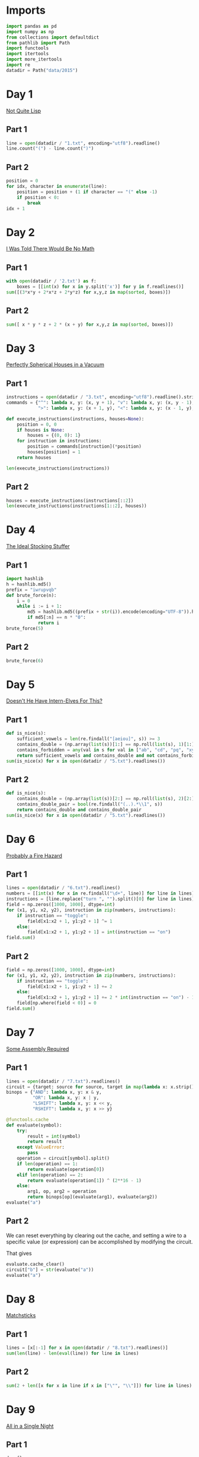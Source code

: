 #+PROPERTY: header-args:jupyter-python  :session aoc-2015 :kernel aoc
#+PROPERTY: header-args    :pandoc t

* Imports
#+begin_src jupyter-python
  import pandas as pd
  import numpy as np
  from collections import defaultdict
  from pathlib import Path
  import functools
  import itertools
  import more_itertools
  import re
  datadir = Path("data/2015")
#+end_src

* Day 1
[[https://adventofcode.com/2015/day/1][Not Quite Lisp]]

** Part 1
#+begin_src jupyter-python
  line = open(datadir / "1.txt", encoding="utf8").readline()
  line.count("(") - line.count(")")
#+end_src

** Part 2
#+begin_src jupyter-python
  position = 0
  for idx, character in enumerate(line):
      position = position + (1 if character == "(" else -1)
      if position < 0:
          break
  idx + 1
#+end_src

* Day 2
[[https://adventofcode.com/2015/day/2][I Was Told There Would Be No Math]]
** Part 1
#+begin_src jupyter-python
with open(datadir / '2.txt') as f:
    boxes = [[int(x) for x in y.split('x')] for y in f.readlines()]
sum([(3*x*y + 2*x*z + 2*y*z) for x,y,z in map(sorted, boxes)])
#+end_src

** Part 2
#+begin_src jupyter-python
sum([ x * y * z + 2 * (x + y) for x,y,z in map(sorted, boxes)])
#+end_src

* Day 3
[[https://adventofcode.com/2015/day/3][Perfectly Spherical Houses in a Vacuum]]
** Part 1
#+begin_src jupyter-python
  instructions = open(datadir / "3.txt", encoding="utf8").readline().strip()
  commands = {"^": lambda x, y: (x, y + 1), "v": lambda x, y: (x, y - 1),
              ">": lambda x, y: (x + 1, y), "<": lambda x, y: (x - 1, y),}

  def execute_instructions(instructions, houses=None):
      position = 0, 0
      if houses is None:
          houses = {(0, 0): 1}
      for instruction in instructions:
          position = commands[instruction](*position)
          houses[position] = 1
      return houses

  len(execute_instructions(instructions))
#+end_src

** Part 2
#+begin_src jupyter-python
  houses = execute_instructions(instructions[::2])
  len(execute_instructions(instructions[1::2], houses))
#+end_src

* Day 4
[[https://adventofcode.com/2015/day/4][The Ideal Stocking Stuffer]]
** Part 1
#+begin_src jupyter-python
  import hashlib
  h = hashlib.md5()
  prefix = "iwrupvqb"
  def brute_force(n):
      i = 0
      while i := i + 1:
          md5 = hashlib.md5((prefix + str(i)).encode(encoding="UTF-8")).hexdigest()
          if md5[:n] == n * "0":
              return i
  brute_force(5)
#+end_src

** Part 2
#+begin_src jupyter-python
  brute_force(6)
#+end_src

* Day 5
[[https://adventofcode.com/2015/day/5][Doesn't He Have Intern-Elves For This?]]
** Part 1
#+begin_src jupyter-python
  def is_nice(s):
      sufficient_vowels = len(re.findall("[aeiou]", s)) >= 3
      contains_double = (np.array(list(s))[1:] == np.roll(list(s), 1)[1:]).any()
      contains_forbidden = any(val in s for val in ["ab", "cd", "pq", "xy"])
      return sufficient_vowels and contains_double and not contains_forbidden
  sum(is_nice(x) for x in open(datadir / "5.txt").readlines())
#+end_src

** Part 2
#+begin_src jupyter-python
  def is_nice(s):
      contains_double = (np.array(list(s))[2:] == np.roll(list(s), 2)[2:]).any()
      contains_double_pair = bool(re.findall("(..).*\\1", s))
      return contains_double and contains_double_pair
  sum(is_nice(x) for x in open(datadir / "5.txt").readlines())
#+end_src

* Day 6
[[https://adventofcode.com/2015/day/6][Probably a Fire Hazard]]
** Part 1
#+begin_src jupyter-python
  lines = open(datadir / "6.txt").readlines()
  numbers = [[int(x) for x in re.findall("\d+", line)] for line in lines]
  instructions = [line.replace("turn ", "").split()[0] for line in lines]
  field = np.zeros([1000, 1000], dtype=int)
  for (x1, y1, x2, y2), instruction in zip(numbers, instructions):
      if instruction == "toggle":
          field[x1:x2 + 1, y1:y2 + 1] ^= 1
      else:
          field[x1:x2 + 1, y1:y2 + 1] = int(instruction == "on")
  field.sum()
#+end_src

** Part 2
#+begin_src jupyter-python
  field = np.zeros([1000, 1000], dtype=int)
  for (x1, y1, x2, y2), instruction in zip(numbers, instructions):
      if instruction == "toggle":
          field[x1:x2 + 1, y1:y2 + 1] += 2
      else:
          field[x1:x2 + 1, y1:y2 + 1] += 2 * int(instruction == "on") - 1
      field[np.where(field < 0)] = 0
  field.sum()
#+end_src

* Day 7
[[https://adventofcode.com/2015/day/7][Some Assembly Required]]
** Part 1
#+begin_src jupyter-python
  lines = open(datadir / "7.txt").readlines()
  circuit = {target: source for source, target in map(lambda x: x.strip().split(" -> "), lines)}
  binops = {"AND": lambda x, y: x & y,
            "OR": lambda x, y: x | y,
            "LSHIFT": lambda x, y: x << y,
            "RSHIFT": lambda x, y: x >> y}

  @functools.cache
  def evaluate(symbol):
      try:
          result = int(symbol)
          return result
      except ValueError:
          pass
      operation = circuit[symbol].split()
      if len(operation) == 1:
          return evaluate(operation[0])
      elif len(operation) == 2:
          return evaluate(operation[1]) ^ (2**16 - 1)
      else:
          arg1, op, arg2 = operation
          return binops[op](evaluate(arg1), evaluate(arg2))
  evaluate("a")
#+end_src

** Part 2
We can reset everything by clearing out the cache, and setting a wire to a specific value (or expression) can be accomplished by modifying the circuit.

That gives
#+begin_src jupyter-python
  evaluate.cache_clear()
  circuit["b"] = str(evaluate("a"))
  evaluate("a")
#+end_src

* Day 8
[[https://adventofcode.com/2015/day/8][Matchsticks]]
** Part 1
#+begin_src jupyter-python
  lines = [x[:-1] for x in open(datadir / "8.txt").readlines()]
  sum(len(line) - len(eval(line)) for line in lines)
#+end_src

** Part 2
#+begin_src jupyter-python
  sum(2 + len([x for x in line if x in ["\"", "\\"]]) for line in lines)
#+end_src

* Day 9
[[https://adventofcode.com/2015/day/9][All in a Single Night]]
** Part 1
#+begin_src jupyter-python
  d = {}
  data = [x.split() for x in open(datadir / "9.txt").readlines()]
  for source, _, destination, __, distance in data:
      d[(source, destination)] = int(distance)
      d[(destination, source)] = int(distance)
  cities = set(x[0] for x in d.keys())
  tours = [sum(d[route[start], route[start + 1]] for start in range(len(cities) - 1))
           for route in itertools.permutations(cities)]
  min(tours)
#+end_src

** Part 2
#+begin_src jupyter-python
  max(tours)
#+end_src

* Day 10
[[https://adventofcode.com/2015/day/10][Elves Look, Elves Say]]
** Part 1
#+begin_src jupyter-python
  message = "3113322113"
  regex = re.compile(r"(([123])\2*)")
  for _ in range(40):
      runs = re.findall(regex, message)
      message = ''.join([str(len(run)) + run[0] for run in map(lambda x: x[0], runs)])
  len(message)
#+end_src

** Part 2
#+begin_src jupyter-python
  for _ in range(10):
      runs = re.findall(regex, message)
      message = ''.join([str(len(run)) + run[0] for run in map(lambda x: x[0], runs)])
  len(message)

#+end_src

* Day 11

[[https://adventofcode.com/2015/day/11][Corporate Policy]]

** Part 1
So there are two jobs here:

1. Determine whether a candidate password is valid
2. Iterate over candidate passwords in order, starting with the puzzle input

Is valid is not too difficult to accomplish. The "straight" condition can be rewritten as "1, 1" appears somewhere in the list of differences between neighboring characters. The "double pair" condition can be shortly expressed as matching a simple regex. Forbidding certain characters outright is most easily accomplished by never generating them as candidates

To iterate over candidate passwords, we first construct a helper method to iterate over candidate passwords that keep some prefix string fixed. The full iterator is then a chain over all these with successively shorter prefix strings.

#+begin_src jupyter-python
  def has_straight(password):
      if isinstance(password, str):
          password = np.array([ord(x) for x in password], dtype=int)
      differences = np.diff(password)
      return (1, 1) in zip(differences, differences[1:])


  r = re.compile(r"(.)\1.*(.)\2")
  def has_double_pair(password):
      return bool(re.search(r, "".join(chr(x) for x in password)))

  def is_valid_password(password):
      return has_double_pair(password) and has_straight(password)

  puzzle_input = tuple(ord(x) for x in "hxbxwxba")
  password = puzzle_input
  characters = tuple(ord(x) for x in "abcdefghjkmnpqrstuvwxyz")

  def iterate(string, prefix_length):
      n_free = len(string) - prefix_length - 1
      first = characters[characters.index(string[prefix_length]) + 1:]

      suffixes = itertools.product(first, *([characters]*n_free))
      for suffix in suffixes:
          yield string[:prefix_length] + suffix

  password_iterator = itertools.chain.from_iterable([iterate(password, l) for l in range(len(password))][::-1])
  while not is_valid_password(password):
      password = next(password_iterator)
  print("".join(chr(x) for x in password))
#+end_src

** Part 2
#+begin_src jupyter-python
  password = next(password_iterator)
  while not is_valid_password(password):
      password = next(password_iterator)
  print("".join(chr(x) for x in password))

#+end_src

* Day 12
[[https://adventofcode.com/2015/day/12][JSAbacusFramework.io]]
** Part 1
For the first part, we've been promised that integers only appear as integers. So there's no reason to try and read in the json properly - a simple regex does the trick
#+begin_src jupyter-python
  s = open(datadir / "12.txt").read()
  integers = re.findall("-?\d+", f.read())
  sum(map(int, integers))
#+end_src

** Part 2
That approach obviously doesn't work for the second part, so we'll need a json library
#+begin_src jupyter-python
  import json
  s = json.load(open(datadir / "12.txt"))
  def find_value(structure):
      if isinstance(structure, str):
          return 0
      if isinstance(structure, int):
          return structure
      if isinstance(structure, list):
          return(sum(find_value(x) for x in structure))
      if "red" in structure.values():
          return 0
      return sum(find_value(x) for x in structure.values())
  find_value(s)
#+end_src

* Day 13
[[https://adventofcode.com/2015/day/13][Knights of the Dinner Table]]
** Part 1
#+begin_src jupyter-python
  data = open(datadir / "13.txt").readlines()
  def parse(line):
      words = line.strip().split()
      people = tuple(sorted([words[0], words[-1][:-1]]))
      amount = int(re.search("(\d+)", line).groups(0)[0])
      sign = 2 * ("gain" in words) - 1
      return people, amount * sign
  scores = defaultdict(int)
  with open(datadir / "13.txt") as f:
      for line in f:
          people, score = parse(line)
          scores[people] += score

  people = sorted(set([person for pair in scores.keys() for person in pair]))
  def calculate_score(permutation):
      score = 0
      n = len(permutation)
      for i in range(n):
          score += scores[tuple(sorted([permutation[i], permutation[(i + 1) % n]]))]
      return score
  maxval = 0
  for permutation in itertools.permutations(people[1:]):
      score = calculate_score((people[0],) + permutation)
      if score > maxval:
          maxval = score
  maxval
#+end_src

** Part 2
Here we see the magic of the defaultdict - since all of the pairs involving "You" have a net score of zero, we don't need to change the scoring dictionary at all. We just add "You" to the people we are permuting over, and run everything exactly as before.
#+begin_src jupyter-python
  maxval = 0
  for permutation in itertools.permutations(people[1:] + ["You"]):
      score = calculate_score((people[0],) + permutation)
      if score > maxval:
          maxval = score
  maxval
#+end_src

* Day 14
[[https://adventofcode.com/2015/day/14][Reindeer Olympics]]
** Part 1
#+begin_src jupyter-python
  data = open(datadir / "14.txt").readlines()
  reindeer = [list(map(int, re.findall("-?\d+", line))) for line in data]
  def score(time, speed, on, off):
      cycle_length = on + off
      n_cycles = time // (cycle_length)
      offset = min(on, n_cycles % cycle_length)
      return speed * (n_cycles * on + offset)
  max(map(lambda x: score(2503, *x), reindeer))
#+end_src
** Part 2
#+begin_src jupyter-python
  wins = np.zeros(len(numbers))
  positions = np.zeros(len(numbers))
  for i in range(2503):
      for idx, (speed, on, off) in enumerate(reindeer):
          cycle_length = on + off
          if i % cycle_length < on:
              positions[idx] += speed
      wins += (positions == max(positions))
  max(wins)
#+end_src

* Day 15
[[https://adventofcode.com/2015/day/15][Science for Hungry People]]

** Part 1
#+begin_src jupyter-python
  data = open(datadir / "15.txt").readlines()
  data = np.array([[int(x) for x in re.findall("-?\d+", line)] for line in data]).T
#+end_src

Since each of the values has to be positive, we can derive some constraints on how much of each ingredient we can use. We know there are 100 of each in total, so letting the four variables be $w, x, y, z$, we have $w + x + y + z = 100$. Additionally, since only one ingredient contributes a positive value to any given quantitity we have to use at least one of each. With that out of the way we can use the matrix to set up the following system of inequalities:


\begin{align*}
 3w - 3x - y &> 0 \\
 4y - 3z &> 0 \\
 -3w + 2z &> 0
\end{align*}

From that we can derive the following bounds for the amount of each ingredient

\begin{align*}
1 &\leq w\leq 39\\
1 &\leq x\leq 39\\
1 &\leq y\leq 72\\
1 &\leq z\leq 65
\end{align*}

For example, the upper bound on $w$ follows from the last inequality, which implies that $z > 1.5 w$. The one on $x$ comes from the first inequality, which implies that $x < w$.

The last thing to consider is that once three of the values are fixed, the fourth is known. Together, these optimizations let us reduce the cases we have to consider from 1 million to less than 50k.
#+begin_src jupyter-python

  initial_bounds = [[1, 39 + 1], [1, 39 + 1], [1, 72 + 1], [1, 65 + 1]]
  def calculate(part=1):
      maxval = 0
      for w in range(*initial_bounds[0]):
          for x in range(1, w):
              left, right = initial_bounds[2]
              new_y = 3 * (w - x)
              for y in range(left, min(right, new_y)):
                  z = 100 - x - y - w
                  score = (data @ (w, x, y, z))
                  if (score <= 0).any() or (part == 2 and (score[-1] != 500)):
                      continue
                  val = np.product(score[:-1])
                  if val > maxval:
                      maxval = val
      return maxval
  calculate()
#+end_src

** Part 2
#+begin_src jupyter-python
  calculate(2)
#+end_src
